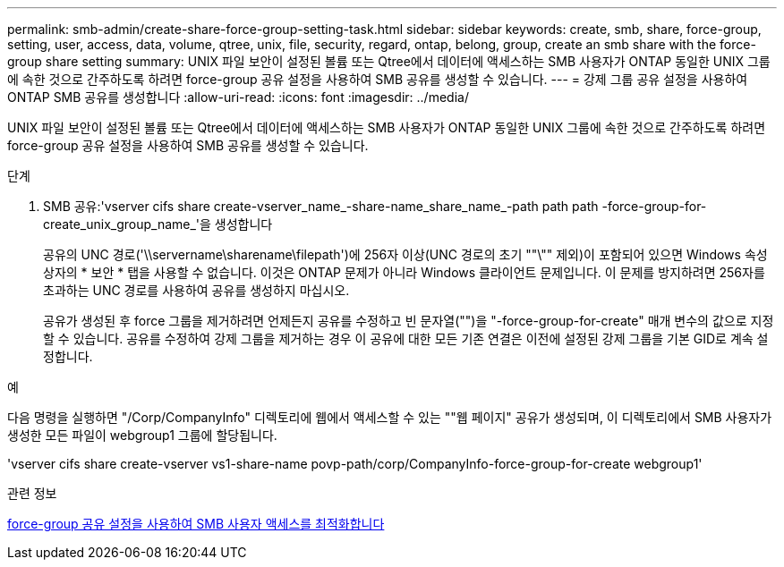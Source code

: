 ---
permalink: smb-admin/create-share-force-group-setting-task.html 
sidebar: sidebar 
keywords: create, smb, share, force-group, setting, user, access, data, volume, qtree, unix, file, security, regard, ontap, belong, group, create an smb share with the force-group share setting 
summary: UNIX 파일 보안이 설정된 볼륨 또는 Qtree에서 데이터에 액세스하는 SMB 사용자가 ONTAP 동일한 UNIX 그룹에 속한 것으로 간주하도록 하려면 force-group 공유 설정을 사용하여 SMB 공유를 생성할 수 있습니다. 
---
= 강제 그룹 공유 설정을 사용하여 ONTAP SMB 공유를 생성합니다
:allow-uri-read: 
:icons: font
:imagesdir: ../media/


[role="lead"]
UNIX 파일 보안이 설정된 볼륨 또는 Qtree에서 데이터에 액세스하는 SMB 사용자가 ONTAP 동일한 UNIX 그룹에 속한 것으로 간주하도록 하려면 force-group 공유 설정을 사용하여 SMB 공유를 생성할 수 있습니다.

.단계
. SMB 공유:'vserver cifs share create-vserver_name_-share-name_share_name_-path path path -force-group-for-create_unix_group_name_'을 생성합니다
+
공유의 UNC 경로('\\servername\sharename\filepath')에 256자 이상(UNC 경로의 초기 ""\"" 제외)이 포함되어 있으면 Windows 속성 상자의 * 보안 * 탭을 사용할 수 없습니다. 이것은 ONTAP 문제가 아니라 Windows 클라이언트 문제입니다. 이 문제를 방지하려면 256자를 초과하는 UNC 경로를 사용하여 공유를 생성하지 마십시오.

+
공유가 생성된 후 force 그룹을 제거하려면 언제든지 공유를 수정하고 빈 문자열("")을 "-force-group-for-create" 매개 변수의 값으로 지정할 수 있습니다. 공유를 수정하여 강제 그룹을 제거하는 경우 이 공유에 대한 모든 기존 연결은 이전에 설정된 강제 그룹을 기본 GID로 계속 설정합니다.



.예
다음 명령을 실행하면 "/Corp/CompanyInfo" 디렉토리에 웹에서 액세스할 수 있는 ""웹 페이지" 공유가 생성되며, 이 디렉토리에서 SMB 사용자가 생성한 모든 파일이 webgroup1 그룹에 할당됩니다.

'vserver cifs share create-vserver vs1-share-name povp-path/corp/CompanyInfo-force-group-for-create webgroup1'

.관련 정보
xref:optimize-user-access-force-group-share-concept.adoc[force-group 공유 설정을 사용하여 SMB 사용자 액세스를 최적화합니다]
